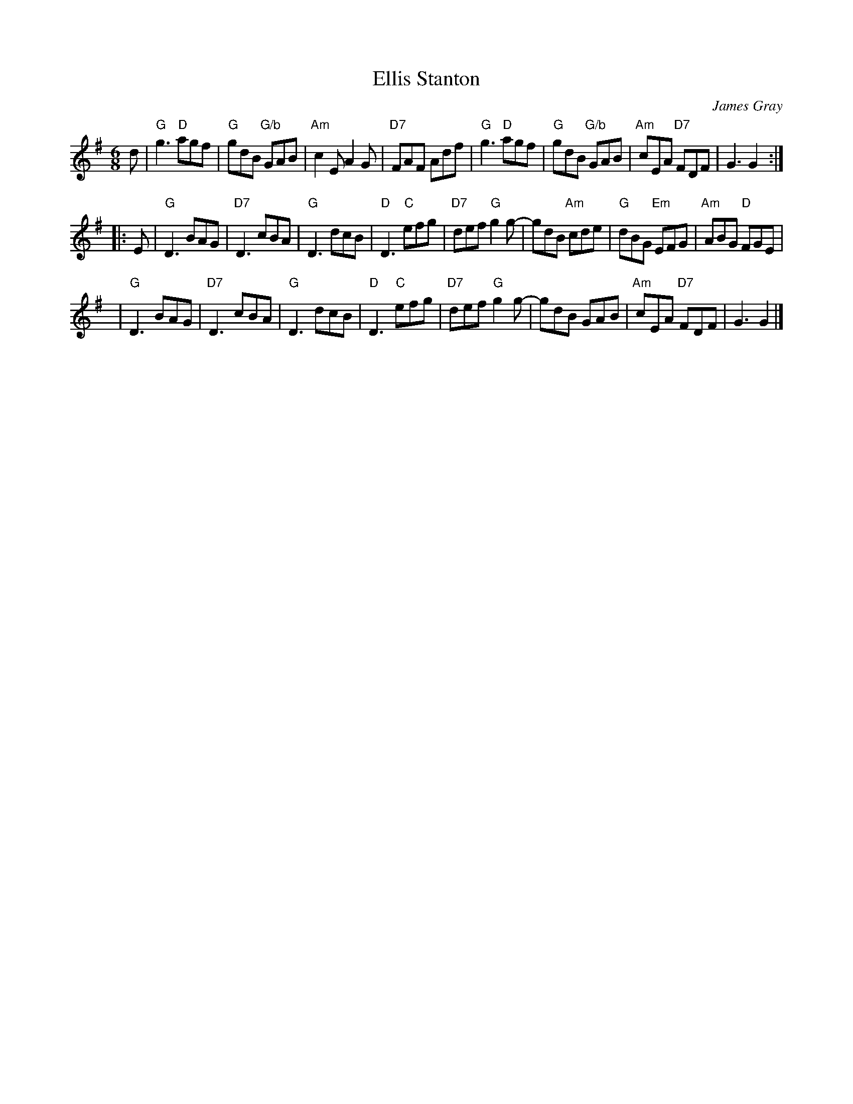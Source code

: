 X: 1
T: Ellis Stanton
C: James Gray
R: jig
B: Alex & James Gray "Tweeddale Collection" v.4 #3 p.43 #3,6
Z: 2017 John Chambers <jc:trillian.mit.edu>
S: PDF via strathspey.org message
N: Tune for Budapest Birl
M: 6/8
L: 1/8
K: G
d |\
"G"g3 "D"agf | "G"gdB "G/b"GAB | "Am"c2E A2G | "D7"FAF Adf |\
"G"g3 "D"agf | "G"gdB "G/b"GAB | "Am"cEA "D7"FDF | G3 G2 :|
|: E |\
"G"D3 BAG | "D7"D3 cBA | "G"D3 dcB | "D"D3 "C"efg |\
"D7"def "G"g2g- | gdB "Am"cde | "G"dBG "Em"EFG | "Am"ABG "D"FGE |
y4 |\
"G"D3 BAG | "D7"D3 cBA | "G"D3 dcB | "D"D3 "C"efg |\
"D7"def "G"g2g- | gdB GAB | "Am"cEA "D7"FDF | G3 G2 |]
